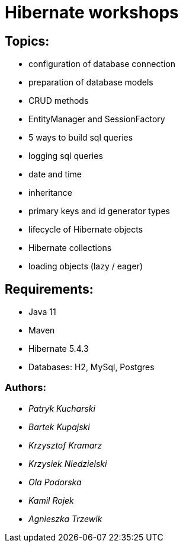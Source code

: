 ifdef::env-github[]
:tip-caption: :bulb:
:note-caption: :information_source:
:important-caption: :heavy_exclamation_mark:
:caution-caption: :fire:
:warning-caption: :warning:
endif::[]
= Hibernate workshops

== Topics:
* configuration of database connection
* preparation of database models
* CRUD methods
* EntityManager and SessionFactory
* 5 ways to build sql queries
* logging sql queries
* date and time
* inheritance
* primary keys and id generator types
* lifecycle of Hibernate objects
* Hibernate collections
* loading objects (lazy / eager)

== Requirements:
* Java 11
* Maven
* Hibernate 5.4.3
* Databases: H2, MySql, Postgres

=== Authors:
* _Patryk Kucharski_
* _Bartek Kupajski_
* _Krzysztof Kramarz_
* _Krzysiek Niedzielski_
* _Ola Podorska_
* _Kamil Rojek_
* _Agnieszka Trzewik_